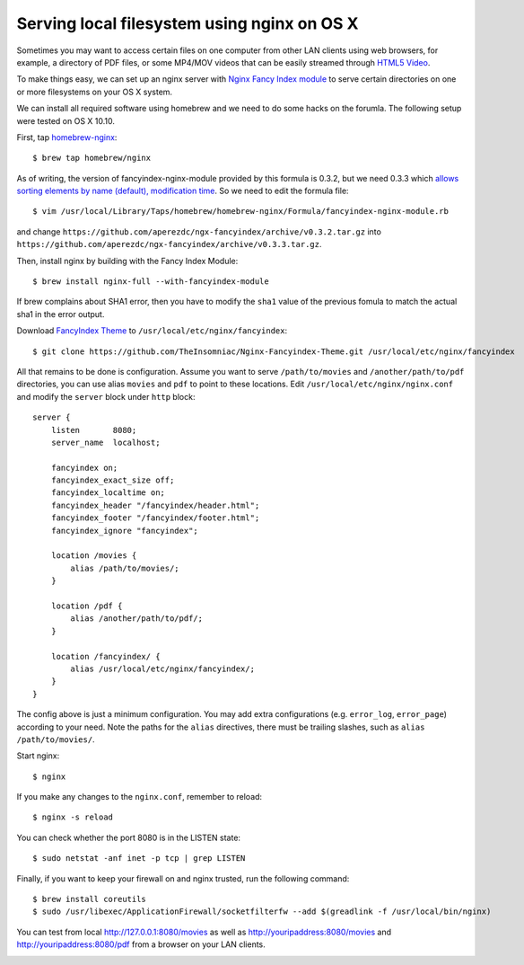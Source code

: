 Serving local filesystem using nginx on OS X
============================================

.. |s1| image:: nginx-fancyindex.png
   :width: 450px

Sometimes you may want to access certain files on one computer from other LAN clients using web browsers, for example, a directory of PDF files, or some MP4/MOV videos that can be easily streamed through `HTML5 Video <http://www.w3schools.com/html/html5_video.asp>`_.

To make things easy, we can set up an nginx server with `Nginx Fancy Index module <https://github.com/aperezdc/ngx-fancyindex>`_ to serve certain directories on one or more filesystems on your OS X system.

We can install all required software using homebrew and we need to do some hacks on the forumla. The following setup were tested on OS X 10.10.

.. highlight:: shell-session

First, tap `homebrew-nginx <https://github.com/Homebrew/homebrew-nginx>`_:

::

    $ brew tap homebrew/nginx

As of writing, the version of fancyindex-nginx-module provided by this formula is 0.3.2, but we need 0.3.3 which `allows sorting elements by name (default), modification time <http://wiki.nginx.org/NgxFancyIndex>`_. So we need to edit the formula file:

::

    $ vim /usr/local/Library/Taps/homebrew/homebrew-nginx/Formula/fancyindex-nginx-module.rb

and change ``https://github.com/aperezdc/ngx-fancyindex/archive/v0.3.2.tar.gz`` into ``https://github.com/aperezdc/ngx-fancyindex/archive/v0.3.3.tar.gz``.

Then, install nginx by building with the Fancy Index Module:

::

    $ brew install nginx-full --with-fancyindex-module

If brew complains about SHA1 error, then you have to modify the ``sha1`` value of the previous fomula to match the actual sha1 in the error output.

Download `FancyIndex Theme <https://github.com/TheInsomniac/Nginx-Fancyindex-Theme>`_ to ``/usr/local/etc/nginx/fancyindex``:

::

    $ git clone https://github.com/TheInsomniac/Nginx-Fancyindex-Theme.git /usr/local/etc/nginx/fancyindex

All that remains to be done is configuration. Assume you want to serve ``/path/to/movies`` and ``/another/path/to/pdf`` directories, you can use alias ``movies`` and ``pdf`` to point to these locations. Edit ``/usr/local/etc/nginx/nginx.conf`` and modify the ``server`` block under ``http`` block:

.. highlight:: nginx

::

    server {
        listen       8080;
        server_name  localhost;

        fancyindex on;
        fancyindex_exact_size off;
        fancyindex_localtime on;
        fancyindex_header "/fancyindex/header.html";
        fancyindex_footer "/fancyindex/footer.html";
        fancyindex_ignore "fancyindex";

        location /movies {
            alias /path/to/movies/;
        }

        location /pdf {
            alias /another/path/to/pdf/;
        }
        
        location /fancyindex/ {
            alias /usr/local/etc/nginx/fancyindex/;
        }
    }


The config above is just a minimum configuration. You may add extra configurations (e.g. ``error_log``, ``error_page``) according to your need. Note the paths for the ``alias`` directives, there must be trailing slashes, such as ``alias /path/to/movies/``.

.. highlight:: shell-session

Start nginx:

::

    $ nginx

If you make any changes to the ``nginx.conf``, remember to reload:

::

    $ nginx -s reload

You can check whether the port 8080 is in the LISTEN state:

::

    $ sudo netstat -anf inet -p tcp | grep LISTEN

Finally, if you want to keep your firewall on and nginx trusted, run the following command:

::

    $ brew install coreutils
    $ sudo /usr/libexec/ApplicationFirewall/socketfilterfw --add $(greadlink -f /usr/local/bin/nginx)

You can test from local http://127.0.0.1:8080/movies as well as http://youripaddress:8080/movies and http://youripaddress:8080/pdf from a browser on your LAN clients.

|s1|

.. author:: default
.. categories:: none
.. tags:: Nginx,OS X
.. comments::
